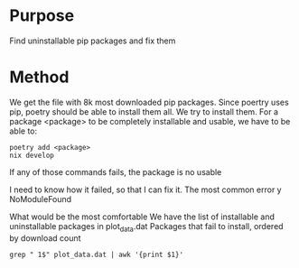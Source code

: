 * Purpose
Find uninstallable pip packages and fix them
* Method
We get the file with 8k most downloaded pip packages.
Since poertry uses pip, poetry should be able to install them all.
We try to install them.
For a package <package> to be completely installable and usable, we have to be able to:
#+begin_src shell :shebang #!/bin/bash -i :results output
poetry add <package>
nix develop
#+end_src
If any of those commands fails, the package is no usable

I need to know how it failed, so that I can fix it.
The most common error y NoModuleFound

What would be the most comfortable
We have the list of installable and uninstallable packages in plot_data.dat
Packages that fail to install, ordered by download count
#+begin_src shell :shebang #!/bin/bash -i :results output
grep " 1$" plot_data.dat | awk '{print $1}'
#+end_src

